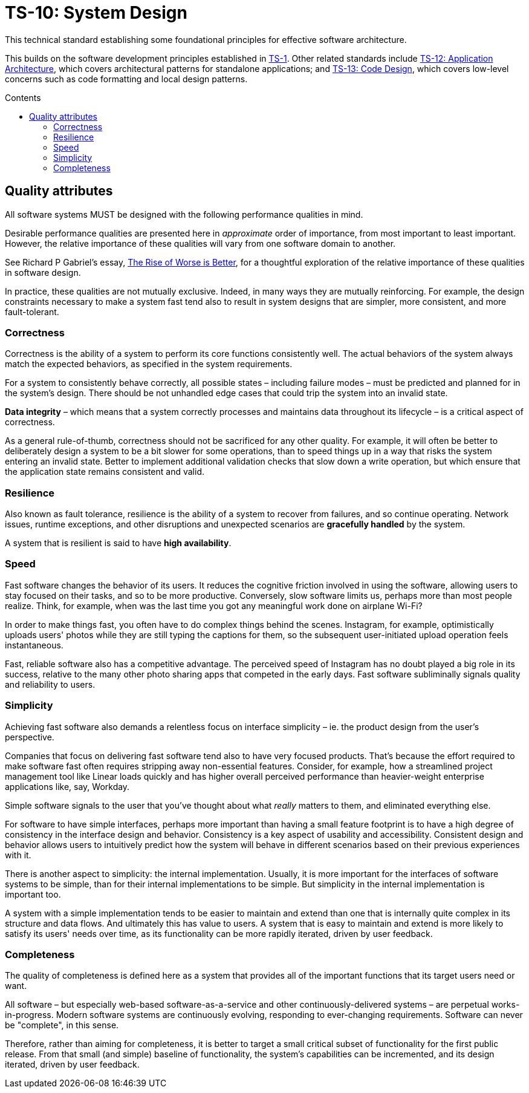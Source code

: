 = TS-10: System Design
:toc: macro
:toc-title: Contents

This technical standard establishing some foundational principles for effective software architecture.

This builds on the software development principles established in link:./01-guiding-principles.adoc[TS-1]. Other related standards include link:./012-application-architecture.adoc[TS-12: Application Architecture], which covers architectural patterns for standalone applications; and link:./013-code-design.adoc[TS-13: Code Design], which covers low-level concerns such as code formatting and local design patterns.

toc::[]

== Quality attributes

All software systems MUST be designed with the following performance qualities in mind.

Desirable performance qualities are presented here in _approximate_ order of importance, from most important to least important. However, the relative importance of these qualities will vary from one software domain to another.

****
See Richard P Gabriel's essay, https://dreamsongs.com/RiseOfWorseIsBetter.html[The Rise of Worse is Better], for a thoughtful exploration of the relative importance of these qualities in software design.
****

In practice, these qualities are not mutually exclusive. Indeed, in many ways they are mutually reinforcing. For example, the design constraints necessary to make a system fast tend also to result in system designs that are simpler, more consistent, and more fault-tolerant.

=== Correctness

Correctness is the ability of a system to perform its core functions consistently well. The actual behaviors of the system always match the expected behaviors, as specified in the system requirements.

For a system to consistently behave correctly, all possible states – including failure modes – must be predicted and planned for in the system's design. There should be not unhandled edge cases that could trip the system into an invalid state.

*Data integrity* – which means that a system correctly processes and maintains data throughout its lifecycle – is a critical aspect of correctness.

As a general rule-of-thumb, correctness should not be sacrificed for any other quality. For example, it will often be better to deliberately design a system to be a bit slower for some operations, than to speed things up in a way that risks the system entering an invalid state. Better to implement additional validation checks that slow down a write operation, but which ensure that the application state remains consistent and valid.

=== Resilience

Also known as fault tolerance, resilience is the ability of a system to recover from failures, and so continue operating. Network issues, runtime exceptions, and other disruptions and unexpected scenarios are *gracefully handled* by the system.

A system that is resilient is said to have *high availability*.

// TODO: Ways to achieve both high availability *and* correctness -eg. "eventual consistency" strategies.

// TODO: Only a subset of functionality may be highly-available - eg. Monzo's "stand-in system"

=== Speed

Fast software changes the behavior of its users. It reduces the cognitive friction involved in using the software, allowing users to stay focused on their tasks, and so to be more productive. Conversely, slow software limits us, perhaps more than most people realize. Think, for example, when was the last time you got any meaningful work done on airplane Wi-Fi?

In order to make things fast, you often have to do complex things behind the scenes. Instagram, for example, optimistically uploads users' photos while they are still typing the captions for them, so the subsequent user-initiated upload operation feels instantaneous.

Fast, reliable software also has a competitive advantage. The perceived speed of Instagram has no doubt played a big role in its success, relative to the many other photo sharing apps that competed in the early days. Fast software subliminally signals quality and reliability to users.

=== Simplicity

Achieving fast software also demands a relentless focus on interface simplicity – ie. the product design from the user's perspective.

Companies that focus on delivering fast software tend also to have very focused products. That's because the effort required to make software fast often requires stripping away non-essential features. Consider, for example, how a streamlined project management tool like Linear loads quickly and has higher overall perceived performance than heavier-weight enterprise applications like, say, Workday.

Simple software signals to the user that you've thought about what _really_ matters to them, and eliminated everything else.

For software to have simple interfaces, perhaps more important than having a small feature footprint is to have a high degree of consistency in the interface design and behavior. Consistency is a key aspect of usability and accessibility. Consistent design and behavior allows users to intuitively predict how the system will behave in different scenarios based on their previous experiences with it.

There is another aspect to simplicity: the internal implementation. Usually, it is more important for the interfaces of software systems to be simple, than for their internal implementations to be simple. But simplicity in the internal implementation is important too.

A system with a simple implementation tends to be easier to maintain and extend than one that is internally quite complex in its structure and data flows. And ultimately this has value to users. A system that is easy to maintain and extend is more likely to satisfy its users' needs over time, as its functionality can be more rapidly iterated, driven by user feedback.

=== Completeness

The quality of completeness is defined here as a system that provides all of the important functions that its target users need or want.

All software – but especially web-based software-as-a-service and other continuously-delivered systems – are perpetual works-in-progress. Modern software systems are continuously evolving, responding to ever-changing requirements. Software can never be "complete", in this sense.

Therefore, rather than aiming for completeness, it is better to target a small critical subset of functionality for the first public release. From that small (and simple) baseline of functionality, the system's capabilities can be incremented, and its design iterated, driven by user feedback.

